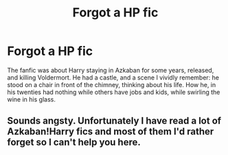 #+TITLE: Forgot a HP fic

* Forgot a HP fic
:PROPERTIES:
:Author: ReplayTAG
:Score: 4
:DateUnix: 1552070505.0
:DateShort: 2019-Mar-08
:END:
The fanfic was about Harry staying in Azkaban for some years, released, and killing Voldermort. He had a castle, and a scene I vividly remember: he stood on a chair in front of the chimney, thinking about his life. How he, in his twenties had nothing while others have jobs and kids, while swirling the wine in his glass.


** Sounds angsty. Unfortunately I have read a lot of Azkaban!Harry fics and most of them I'd rather forget so I can't help you here.
:PROPERTIES:
:Author: marsolino
:Score: 2
:DateUnix: 1552079891.0
:DateShort: 2019-Mar-09
:END:

